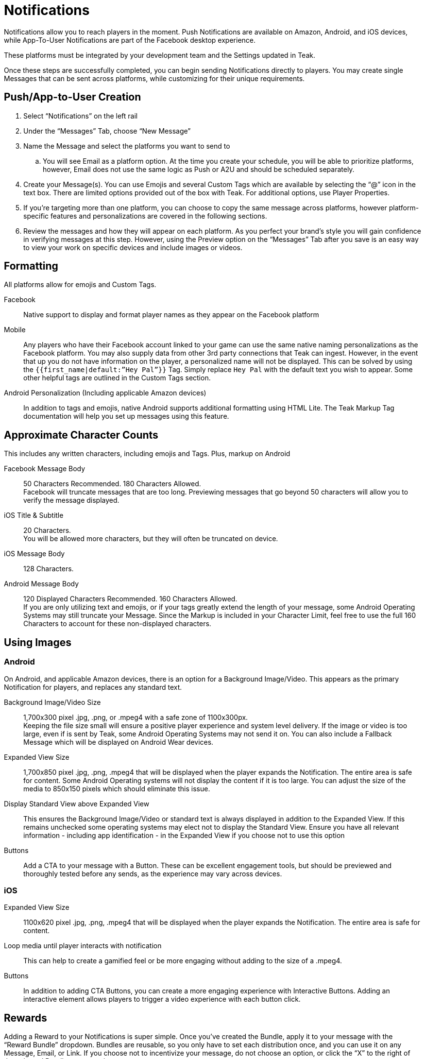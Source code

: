 = Notifications

Notifications allow you to reach players in the moment. Push Notifications are available on Amazon, Android, and iOS devices, while App-To-User Notifications are part of the Facebook desktop experience. 

These platforms must be integrated by your development team and the Settings updated in Teak. 

Once these steps are successfully completed, you can begin sending Notifications directly to players. You may create single Messages that can be sent across platforms, while customizing for their unique requirements.

== Push/App-to-User Creation

. Select “Notifications” on the left rail
. Under the “Messages” Tab, choose “New Message”
. Name the Message and select the platforms you want to send to
.. You will see Email as a platform option. At the time you create your schedule, you will be able to prioritize platforms, however, Email does not use the same logic as Push or A2U and should be scheduled separately.
. Create your Message(s). You can use Emojis and several Custom Tags which are available by selecting the “@” icon in the text box. There are limited options provided out of the box with Teak. For additional options, use Player Properties.
. If you’re targeting more than one platform, you can choose to copy the same message across platforms, however platform-specific features and personalizations are covered in the following sections.
. Review the messages and how they will appear on each platform. As you perfect your brand’s style you will gain confidence in verifying messages at this step. However, using the Preview option on the “Messages” Tab after you save is an easy way to view your work on specific devices and include images or videos.

== Formatting

All platforms allow for emojis and Custom Tags.

Facebook::
Native support to display and format player names as they appear on the Facebook platform

Mobile::
Any players who have their Facebook account linked to your game can use the same native naming personalizations as the Facebook platform. You may also supply data from other 3rd party connections that Teak can ingest. However, in the event that up you do not have information on the player, a personalized name will not be displayed. This can be solved by using the ``{{first_name|default:”Hey Pal”}}`` Tag. Simply replace ``Hey Pal`` with the default text you wish to appear. Some other helpful tags are outlined in the Custom Tags section.

Android Personalization (Including applicable Amazon devices)::
In addition to tags and emojis, native Android supports additional formatting using HTML Lite. The Teak Markup Tag documentation will help you set up messages using this feature. 

== Approximate Character Counts

This includes any written characters, including emojis and Tags. Plus, markup on Android

Facebook Message Body::
50 Characters Recommended. 180 Characters Allowed. +
Facebook will truncate messages that are too long. Previewing messages that go beyond 50 characters will allow you to verify the message displayed.

iOS Title & Subtitle::
20 Characters. +
You will be allowed more characters, but they will often be truncated on device.

iOS Message Body::
128 Characters.

Android Message Body::
120 Displayed Characters Recommended. 160 Characters Allowed. +
If you are only utilizing text and emojis, or if your tags greatly extend the length of your message, some Android Operating Systems may still truncate your Message. Since the Markup is included in your Character Limit, feel free to use the full 160 Characters to account for these non-displayed characters.

== Using Images

=== Android
On Android, and applicable Amazon devices, there is an option for a Background Image/Video. This appears as the primary Notification for players, and replaces any standard text. 

Background Image/Video Size::
1,700x300 pixel .jpg, .png, or .mpeg4 with a safe zone of 1100x300px.  +
Keeping the file size small will ensure a positive player experience and system level delivery. If the image or video is too large, even if is sent by Teak, some Android Operating Systems may not send it on. You can also include a Fallback Message which will be displayed on Android Wear devices.

Expanded View Size::
1,700x850 pixel .jpg, .png, .mpeg4 that will be displayed when the player expands the Notification. The entire area is safe for content. Some Android Operating systems will not display the content if it is too large. You can adjust the size of the media to 850x150 pixels which should eliminate this issue.

Display Standard View above Expanded View::
This ensures the Background Image/Video or standard text is always displayed in addition to the Expanded View. If this remains unchecked some operating systems may elect not to display the Standard View. Ensure you have all relevant information - including app identification - in the Expanded View if you choose not to use this option

Buttons::
Add a CTA to your message with a Button. These can be excellent engagement tools, but should be previewed and thoroughly tested before any sends, as the experience may vary across devices.

=== iOS

Expanded View Size::
1100x620 pixel .jpg, .png, .mpeg4 that will be displayed when the player expands the Notification. The entire area is safe for content. 

Loop media until player interacts with notification::
This can help to create a gamified feel or be more engaging without adding to the size of a .mpeg4.

Buttons::
In addition to adding CTA Buttons, you can create a more engaging experience with Interactive Buttons. Adding an interactive element allows players to trigger a video experience with each button click.

== Rewards

Adding a Reward to your Notifications is super simple. Once you’ve created the Bundle, apply it to your message with the “Reward Bundle” dropdown. Bundles are reusable, so you only have to set each distribution once, and you can use it on any Message, Email, or Link. If you choose not to incentivize your message, do not choose an option, or click the “X” to the right of the selected Bundle to remove it.

== Expiration

Setting an Expiration time helps to ensure an economic balance in your game. Knowing how many Links, Messages, and Emails are active at any given time can help your team estimate how much free currency will be available, and prevent players from mass collections.

Messages allow you to set an expiration based in minutes, hours, or days after the send time.

== Advanced

In addition to sending Notifications, Teak has advanced features that can be enabled by your development team. Each platform has varying capabilities.

=== Facebook

Link::
This option allows you to direct players to a specific location in your game with a Deep Linking route. When this feature is used, players will click the notification and the game will launch. Instead of beginning at the default screen, you can have players begin their session in another location in the game, such as their inbox, a store, or a specific moment in their progression. Any Rewards will be applied as normal.

=== iOS

Set Badge::
This option will display a 1, sometimes called a pip, overlaying the app icon on the player’s device when the Message is sent. This can be globally enabled or disabled as explained in the section on Settings. The badge will always display “1”, no matter how many Notifications have been received.

Show in Foreground::
Displays the Notification even if players are currently in the game.

Sound::
Adjusting the sound will determine if the player is notified with a noise when the notification is received.

Deep Link::
This is the same principle as the Link option for Facebook. Unlike Facebook, however, an Android or iOS Deep Link can direct to a web URL (e.g. https://example.com/) and the game will open the default device browser to that URL shortly after the game launches and appropriately apply any attached Rewards. These routes are determined by your development team and may differ by platform.

=== Android

Show App Icon in Notification::
This option will display your icon in the non-expanded view for operating systems below Android 12. For Android 12+, this option has no effect and app icons will always be displayed on notifications to these players.  +
It is recommended to always have your icon present, you may opt to uncheck this option for players on older Android devices if you’re using a background image that already has the icon baked in.

Show in Foreground::
Displays the Notification even if players are currently in the game. Please note the SDK requirements noted when creating the message.

Deep Link::
This is the same principle as the Link option for Facebook. Unlike Facebook, however, an Android or iOS Deep Link can direct to a web URL (e.g. https://example.com/) and the game will open the default device browser to that URL shortly after the game launches and appropriately apply any attached Rewards. These routes are determined by your development team and may differ by platform.

== Testing

When optimizing Messages, Teak makes performing A/B and Multivariate tests easy. During the Message creation process, choose the “Create A/B Test” option. You can create dozens of Messages to be distributed. From here you can change the content or the incentives as well as the Reward expiration and Advanced options. 

At the time the test is set up, Teak will randomly assign players from the audience to the variants.

When you go back to the specific platform tab, you have more options for your test. +
You can: +

Select a Winner:: Disable the other tests and remove them from the UI.

Configure Test:: Choose the weight of each test variable or randomize your audience. If you are running this message as a Recurring message this helps to ensure players are not only getting one variant if they remain in the audience.

NOTE: You will have to make this adjustment on each platform the test will run on and it will randomize every 24 hours.

== Preview

Once you have your basic Message created and Bundles added, you can verify it by testing on each Platform.  +
The easiest way to test is to “Preview” the Message.

. Select “Notifications” from the left rail
. Enter the tab for the specific platform you’d like to test
. Locate the Message
. Select “Preview” on the right.

Facebook::
Connect to an active Facebook account where you play your game.

Mobile::
You’ll be asked to enter the ID Teak uses to associate to your player account. It will find your most recently played device on that platform, and you’ll be able to begin Previewing Notifications.

NOTE: If you receive an error that says 'Device is not registered for push', it means the device is not appropriately opted into push for your app. This determination is made when Teak has attempted to send the Message but the device cannot receive Push Notifications. This may also happen if Teak was unable to get a Push Token from the device due to an SDK integration issue. Follow the directions for your device to ensure Push is enabled, and if it is not resolved, consult your dev team for potential issues with the integration.
